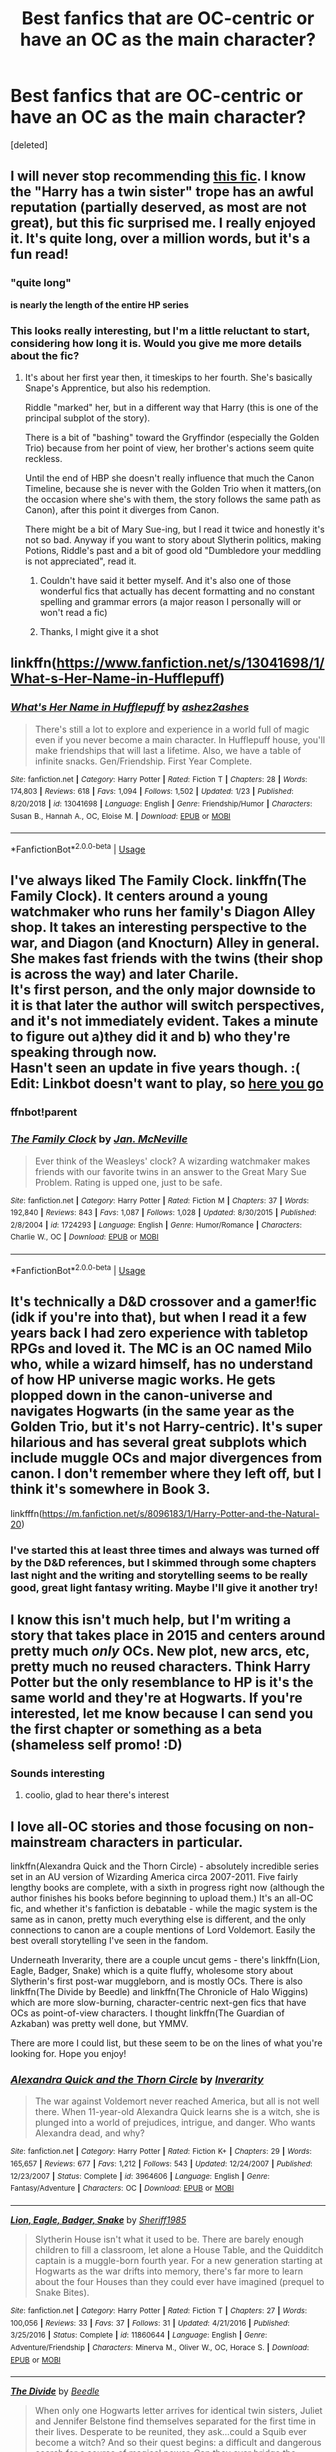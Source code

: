 #+TITLE: Best fanfics that are OC-centric or have an OC as the main character?

* Best fanfics that are OC-centric or have an OC as the main character?
:PROPERTIES:
:Score: 22
:DateUnix: 1588798297.0
:DateShort: 2020-May-07
:FlairText: Request
:END:
[deleted]


** I will never stop recommending [[https://www.fanfiction.net/s/11269078/1/To-Be-a-Slytherin][this fic]]. I know the "Harry has a twin sister" trope has an awful reputation (partially deserved, as most are not great), but this fic surprised me. I really enjoyed it. It's quite long, over a million words, but it's a fun read!
:PROPERTIES:
:Author: Pearl_Dawnclaw
:Score: 5
:DateUnix: 1588803815.0
:DateShort: 2020-May-07
:END:

*** "quite long"

*is nearly the length of the entire HP series*
:PROPERTIES:
:Author: AHWrites
:Score: 9
:DateUnix: 1588821686.0
:DateShort: 2020-May-07
:END:


*** This looks really interesting, but I'm a little reluctant to start, considering how long it is. Would you give me more details about the fic?
:PROPERTIES:
:Author: Abie775
:Score: 2
:DateUnix: 1588841558.0
:DateShort: 2020-May-07
:END:

**** It's about her first year then, it timeskips to her fourth. She's basically Snape's Apprentice, but also his redemption.

Riddle "marked" her, but in a different way that Harry (this is one of the principal subplot of the story).

There is a bit of "bashing" toward the Gryffindor (especially the Golden Trio) because from her point of view, her brother's actions seem quite reckless.

Until the end of HBP she doesn't really influence that much the Canon Timeline, because she is never with the Golden Trio when it matters,(on the occasion where she's with them, the story follows the same path as Canon), after this point it diverges from Canon.

There might be a bit of Mary Sue-ing, but I read it twice and honestly it's not so bad. Anyway if you want to story about Slytherin politics, making Potions, Riddle's past and a bit of good old "Dumbledore your meddling is not appreciated", read it.
:PROPERTIES:
:Author: DemnAwantax
:Score: 9
:DateUnix: 1588852047.0
:DateShort: 2020-May-07
:END:

***** Couldn't have said it better myself. And it's also one of those wonderful fics that actually has decent formatting and no constant spelling and grammar errors (a major reason I personally will or won't read a fic)
:PROPERTIES:
:Author: Pearl_Dawnclaw
:Score: 2
:DateUnix: 1588860427.0
:DateShort: 2020-May-07
:END:


***** Thanks, I might give it a shot
:PROPERTIES:
:Author: Abie775
:Score: 1
:DateUnix: 1588852588.0
:DateShort: 2020-May-07
:END:


** linkffn([[https://www.fanfiction.net/s/13041698/1/What-s-Her-Name-in-Hufflepuff]])
:PROPERTIES:
:Author: ashez2ashes
:Score: 4
:DateUnix: 1588805164.0
:DateShort: 2020-May-07
:END:

*** [[https://www.fanfiction.net/s/13041698/1/][*/What's Her Name in Hufflepuff/*]] by [[https://www.fanfiction.net/u/12472/ashez2ashes][/ashez2ashes/]]

#+begin_quote
  There's still a lot to explore and experience in a world full of magic even if you never become a main character. In Hufflepuff house, you'll make friendships that will last a lifetime. Also, we have a table of infinite snacks. Gen/Friendship. First Year Complete.
#+end_quote

^{/Site/:} ^{fanfiction.net} ^{*|*} ^{/Category/:} ^{Harry} ^{Potter} ^{*|*} ^{/Rated/:} ^{Fiction} ^{T} ^{*|*} ^{/Chapters/:} ^{28} ^{*|*} ^{/Words/:} ^{174,803} ^{*|*} ^{/Reviews/:} ^{618} ^{*|*} ^{/Favs/:} ^{1,094} ^{*|*} ^{/Follows/:} ^{1,502} ^{*|*} ^{/Updated/:} ^{1/23} ^{*|*} ^{/Published/:} ^{8/20/2018} ^{*|*} ^{/id/:} ^{13041698} ^{*|*} ^{/Language/:} ^{English} ^{*|*} ^{/Genre/:} ^{Friendship/Humor} ^{*|*} ^{/Characters/:} ^{Susan} ^{B.,} ^{Hannah} ^{A.,} ^{OC,} ^{Eloise} ^{M.} ^{*|*} ^{/Download/:} ^{[[http://www.ff2ebook.com/old/ffn-bot/index.php?id=13041698&source=ff&filetype=epub][EPUB]]} ^{or} ^{[[http://www.ff2ebook.com/old/ffn-bot/index.php?id=13041698&source=ff&filetype=mobi][MOBI]]}

--------------

*FanfictionBot*^{2.0.0-beta} | [[https://github.com/tusing/reddit-ffn-bot/wiki/Usage][Usage]]
:PROPERTIES:
:Author: FanfictionBot
:Score: 1
:DateUnix: 1588805209.0
:DateShort: 2020-May-07
:END:


** I've always liked The Family Clock. linkffn(The Family Clock). It centers around a young watchmaker who runs her family's Diagon Alley shop. It takes an interesting perspective to the war, and Diagon (and Knocturn) Alley in general. She makes fast friends with the twins (their shop is across the way) and later Charile.\\
It's first person, and the only major downside to it is that later the author will switch perspectives, and it's not immediately evident. Takes a minute to figure out a)they did it and b) who they're speaking through now.\\
Hasn't seen an update in five years though. :(\\
Edit: Linkbot doesn't want to play, so [[https://www.fanfiction.net/s/1724293/1/The-Family-Clock][here you go]]
:PROPERTIES:
:Author: allhailchickenfish
:Score: 3
:DateUnix: 1588805281.0
:DateShort: 2020-May-07
:END:

*** ffnbot!parent
:PROPERTIES:
:Author: aMiserable_creature
:Score: 1
:DateUnix: 1588863695.0
:DateShort: 2020-May-07
:END:


*** [[https://www.fanfiction.net/s/1724293/1/][*/The Family Clock/*]] by [[https://www.fanfiction.net/u/157591/Jan-McNeville][/Jan. McNeville/]]

#+begin_quote
  Ever think of the Weasleys' clock? A wizarding watchmaker makes friends with our favorite twins in an answer to the Great Mary Sue Problem. Rating is upped one, just to be safe.
#+end_quote

^{/Site/:} ^{fanfiction.net} ^{*|*} ^{/Category/:} ^{Harry} ^{Potter} ^{*|*} ^{/Rated/:} ^{Fiction} ^{M} ^{*|*} ^{/Chapters/:} ^{37} ^{*|*} ^{/Words/:} ^{192,840} ^{*|*} ^{/Reviews/:} ^{843} ^{*|*} ^{/Favs/:} ^{1,087} ^{*|*} ^{/Follows/:} ^{1,028} ^{*|*} ^{/Updated/:} ^{8/30/2015} ^{*|*} ^{/Published/:} ^{2/8/2004} ^{*|*} ^{/id/:} ^{1724293} ^{*|*} ^{/Language/:} ^{English} ^{*|*} ^{/Genre/:} ^{Humor/Romance} ^{*|*} ^{/Characters/:} ^{Charlie} ^{W.,} ^{OC} ^{*|*} ^{/Download/:} ^{[[http://www.ff2ebook.com/old/ffn-bot/index.php?id=1724293&source=ff&filetype=epub][EPUB]]} ^{or} ^{[[http://www.ff2ebook.com/old/ffn-bot/index.php?id=1724293&source=ff&filetype=mobi][MOBI]]}

--------------

*FanfictionBot*^{2.0.0-beta} | [[https://github.com/tusing/reddit-ffn-bot/wiki/Usage][Usage]]
:PROPERTIES:
:Author: FanfictionBot
:Score: 1
:DateUnix: 1588863725.0
:DateShort: 2020-May-07
:END:


** It's technically a D&D crossover and a gamer!fic (idk if you're into that), but when I read it a few years back I had zero experience with tabletop RPGs and loved it. The MC is an OC named Milo who, while a wizard himself, has no understand of how HP universe magic works. He gets plopped down in the canon-universe and navigates Hogwarts (in the same year as the Golden Trio, but it's not Harry-centric). It's super hilarious and has several great subplots which include muggle OCs and major divergences from canon. I don't remember where they left off, but I think it's somewhere in Book 3.

linkfffn([[https://m.fanfiction.net/s/8096183/1/Harry-Potter-and-the-Natural-20]])
:PROPERTIES:
:Author: -carlmarc
:Score: 4
:DateUnix: 1588807406.0
:DateShort: 2020-May-07
:END:

*** I've started this at least three times and always was turned off by the D&D references, but I skimmed through some chapters last night and the writing and storytelling seems to be really good, great light fantasy writing. Maybe I'll give it another try!
:PROPERTIES:
:Author: francoisschubert
:Score: 3
:DateUnix: 1588823530.0
:DateShort: 2020-May-07
:END:


** I know this isn't much help, but I'm writing a story that takes place in 2015 and centers around pretty much /only/ OCs. New plot, new arcs, etc, pretty much no reused characters. Think Harry Potter but the only resemblance to HP is it's the same world and they're at Hogwarts. If you're interested, let me know because I can send you the first chapter or something as a beta (shameless self promo! :D)
:PROPERTIES:
:Author: AHWrites
:Score: 3
:DateUnix: 1588821763.0
:DateShort: 2020-May-07
:END:

*** Sounds interesting
:PROPERTIES:
:Author: Brilliant_Sea
:Score: 2
:DateUnix: 1588822926.0
:DateShort: 2020-May-07
:END:

**** coolio, glad to hear there's interest
:PROPERTIES:
:Author: AHWrites
:Score: 2
:DateUnix: 1588824233.0
:DateShort: 2020-May-07
:END:


** I love all-OC stories and those focusing on non-mainstream characters in particular.

linkffn(Alexandra Quick and the Thorn Circle) - absolutely incredible series set in an AU version of Wizarding America circa 2007-2011. Five fairly lengthy books are complete, with a sixth in progress right now (although the author finishes his books before beginning to upload them.) It's an all-OC fic, and whether it's fanfiction is debatable - while the magic system is the same as in canon, pretty much everything else is different, and the only connections to canon are a couple mentions of Lord Voldemort. Easily the best overall storytelling I've seen in the fandom.

Underneath Inverarity, there are a couple uncut gems - there's linkffn(Lion, Eagle, Badger, Snake) which is a quite fluffy, wholesome story about Slytherin's first post-war muggleborn, and is mostly OCs. There is also linkffn(The Divide by Beedle) and linkffn(The Chronicle of Halo Wiggins) which are more slow-burning, character-centric next-gen fics that have OCs as point-of-view characters. I thought linkffn(The Guardian of Azkaban) was pretty well done, but YMMV.

There are more I could list, but these seem to be on the lines of what you're looking for. Hope you enjoy!
:PROPERTIES:
:Author: francoisschubert
:Score: 3
:DateUnix: 1588823408.0
:DateShort: 2020-May-07
:END:

*** [[https://www.fanfiction.net/s/3964606/1/][*/Alexandra Quick and the Thorn Circle/*]] by [[https://www.fanfiction.net/u/1374917/Inverarity][/Inverarity/]]

#+begin_quote
  The war against Voldemort never reached America, but all is not well there. When 11-year-old Alexandra Quick learns she is a witch, she is plunged into a world of prejudices, intrigue, and danger. Who wants Alexandra dead, and why?
#+end_quote

^{/Site/:} ^{fanfiction.net} ^{*|*} ^{/Category/:} ^{Harry} ^{Potter} ^{*|*} ^{/Rated/:} ^{Fiction} ^{K+} ^{*|*} ^{/Chapters/:} ^{29} ^{*|*} ^{/Words/:} ^{165,657} ^{*|*} ^{/Reviews/:} ^{677} ^{*|*} ^{/Favs/:} ^{1,212} ^{*|*} ^{/Follows/:} ^{543} ^{*|*} ^{/Updated/:} ^{12/24/2007} ^{*|*} ^{/Published/:} ^{12/23/2007} ^{*|*} ^{/Status/:} ^{Complete} ^{*|*} ^{/id/:} ^{3964606} ^{*|*} ^{/Language/:} ^{English} ^{*|*} ^{/Genre/:} ^{Fantasy/Adventure} ^{*|*} ^{/Characters/:} ^{OC} ^{*|*} ^{/Download/:} ^{[[http://www.ff2ebook.com/old/ffn-bot/index.php?id=3964606&source=ff&filetype=epub][EPUB]]} ^{or} ^{[[http://www.ff2ebook.com/old/ffn-bot/index.php?id=3964606&source=ff&filetype=mobi][MOBI]]}

--------------

[[https://www.fanfiction.net/s/11860644/1/][*/Lion, Eagle, Badger, Snake/*]] by [[https://www.fanfiction.net/u/7651116/Sheriff1985][/Sheriff1985/]]

#+begin_quote
  Slytherin House isn't what it used to be. There are barely enough children to fill a classroom, let alone a House Table, and the Quidditch captain is a muggle-born fourth year. For a new generation starting at Hogwarts as the war drifts into memory, there's far more to learn about the four Houses than they could ever have imagined (prequel to Snake Bites).
#+end_quote

^{/Site/:} ^{fanfiction.net} ^{*|*} ^{/Category/:} ^{Harry} ^{Potter} ^{*|*} ^{/Rated/:} ^{Fiction} ^{T} ^{*|*} ^{/Chapters/:} ^{27} ^{*|*} ^{/Words/:} ^{100,056} ^{*|*} ^{/Reviews/:} ^{33} ^{*|*} ^{/Favs/:} ^{37} ^{*|*} ^{/Follows/:} ^{31} ^{*|*} ^{/Updated/:} ^{4/21/2016} ^{*|*} ^{/Published/:} ^{3/25/2016} ^{*|*} ^{/Status/:} ^{Complete} ^{*|*} ^{/id/:} ^{11860644} ^{*|*} ^{/Language/:} ^{English} ^{*|*} ^{/Genre/:} ^{Adventure/Friendship} ^{*|*} ^{/Characters/:} ^{Minerva} ^{M.,} ^{Oliver} ^{W.,} ^{OC,} ^{Horace} ^{S.} ^{*|*} ^{/Download/:} ^{[[http://www.ff2ebook.com/old/ffn-bot/index.php?id=11860644&source=ff&filetype=epub][EPUB]]} ^{or} ^{[[http://www.ff2ebook.com/old/ffn-bot/index.php?id=11860644&source=ff&filetype=mobi][MOBI]]}

--------------

[[https://www.fanfiction.net/s/13022404/1/][*/The Divide/*]] by [[https://www.fanfiction.net/u/1473476/Beedle][/Beedle/]]

#+begin_quote
  When only one Hogwarts letter arrives for identical twin sisters, Juliet and Jennifer Belstone find themselves separated for the first time in their lives. Desperate to be reunited, they ask...could a Squib ever become a witch? And so their quest begins: a difficult and dangerous search for a source of magical power. Can they ever bridge the divide?
#+end_quote

^{/Site/:} ^{fanfiction.net} ^{*|*} ^{/Category/:} ^{Harry} ^{Potter} ^{*|*} ^{/Rated/:} ^{Fiction} ^{T} ^{*|*} ^{/Chapters/:} ^{38} ^{*|*} ^{/Words/:} ^{119,390} ^{*|*} ^{/Reviews/:} ^{297} ^{*|*} ^{/Favs/:} ^{55} ^{*|*} ^{/Follows/:} ^{80} ^{*|*} ^{/Updated/:} ^{4/17} ^{*|*} ^{/Published/:} ^{8/2/2018} ^{*|*} ^{/Status/:} ^{Complete} ^{*|*} ^{/id/:} ^{13022404} ^{*|*} ^{/Language/:} ^{English} ^{*|*} ^{/Genre/:} ^{Adventure/Drama} ^{*|*} ^{/Characters/:} ^{Hugo} ^{W.,} ^{Lorcan} ^{S.,} ^{Lysander} ^{S.,} ^{Newt} ^{S.} ^{*|*} ^{/Download/:} ^{[[http://www.ff2ebook.com/old/ffn-bot/index.php?id=13022404&source=ff&filetype=epub][EPUB]]} ^{or} ^{[[http://www.ff2ebook.com/old/ffn-bot/index.php?id=13022404&source=ff&filetype=mobi][MOBI]]}

--------------

[[https://www.fanfiction.net/s/10907266/1/][*/The Chronicle of Halo Wiggins/*]] by [[https://www.fanfiction.net/u/6358053/Benedict-Dragonpatch][/Benedict Dragonpatch/]]

#+begin_quote
  The year is 2017, and 19 years have passed since the Dark Lord was defeated by Harry Potter. Harry Wiggins, a young boy named in honor of the world-famous Auror, is preparing to attend Hogwarts School. But all is not what it seems for young Harry, who must learn the secrets behind his unusual abilities. At least everything will be fine when he gets to Hogwarts... won't it? NEXT-GEN
#+end_quote

^{/Site/:} ^{fanfiction.net} ^{*|*} ^{/Category/:} ^{Harry} ^{Potter} ^{*|*} ^{/Rated/:} ^{Fiction} ^{T} ^{*|*} ^{/Chapters/:} ^{66} ^{*|*} ^{/Words/:} ^{314,894} ^{*|*} ^{/Reviews/:} ^{47} ^{*|*} ^{/Favs/:} ^{50} ^{*|*} ^{/Follows/:} ^{47} ^{*|*} ^{/Updated/:} ^{12/24/2018} ^{*|*} ^{/Published/:} ^{12/21/2014} ^{*|*} ^{/Status/:} ^{Complete} ^{*|*} ^{/id/:} ^{10907266} ^{*|*} ^{/Language/:} ^{English} ^{*|*} ^{/Genre/:} ^{Fantasy/Adventure} ^{*|*} ^{/Characters/:} ^{Albus} ^{S.} ^{P.,} ^{Rose} ^{W.,} ^{Lily} ^{Luna} ^{P.,} ^{James} ^{S.} ^{P.} ^{*|*} ^{/Download/:} ^{[[http://www.ff2ebook.com/old/ffn-bot/index.php?id=10907266&source=ff&filetype=epub][EPUB]]} ^{or} ^{[[http://www.ff2ebook.com/old/ffn-bot/index.php?id=10907266&source=ff&filetype=mobi][MOBI]]}

--------------

[[https://www.fanfiction.net/s/3121210/1/][*/The Guardian of Azkaban 1: Rise of the Guardian/*]] by [[https://www.fanfiction.net/u/818475/alterguild][/alterguild/]]

#+begin_quote
  PoA rewrite, character insert, first in series. With Sirius Black on the loose, a special breed of guardian must be called upon. Follow Captain Esdras Demnin of the Azkaban Guard as he protects Hogwarts...from the inside. Reviews appreciated. KBOC
#+end_quote

^{/Site/:} ^{fanfiction.net} ^{*|*} ^{/Category/:} ^{Harry} ^{Potter} ^{*|*} ^{/Rated/:} ^{Fiction} ^{T} ^{*|*} ^{/Chapters/:} ^{24} ^{*|*} ^{/Words/:} ^{62,391} ^{*|*} ^{/Reviews/:} ^{61} ^{*|*} ^{/Favs/:} ^{49} ^{*|*} ^{/Follows/:} ^{28} ^{*|*} ^{/Updated/:} ^{11/27/2006} ^{*|*} ^{/Published/:} ^{8/24/2006} ^{*|*} ^{/Status/:} ^{Complete} ^{*|*} ^{/id/:} ^{3121210} ^{*|*} ^{/Language/:} ^{English} ^{*|*} ^{/Genre/:} ^{Adventure/Romance} ^{*|*} ^{/Characters/:} ^{Katie} ^{B.,} ^{OC} ^{*|*} ^{/Download/:} ^{[[http://www.ff2ebook.com/old/ffn-bot/index.php?id=3121210&source=ff&filetype=epub][EPUB]]} ^{or} ^{[[http://www.ff2ebook.com/old/ffn-bot/index.php?id=3121210&source=ff&filetype=mobi][MOBI]]}

--------------

*FanfictionBot*^{2.0.0-beta} | [[https://github.com/tusing/reddit-ffn-bot/wiki/Usage][Usage]]
:PROPERTIES:
:Author: FanfictionBot
:Score: 2
:DateUnix: 1588823456.0
:DateShort: 2020-May-07
:END:


** I'm writing a fic that has two OC viewpoint characters! Only one chapter posted so far, but several more written and in various stages of polish. It's founders era, so may or may not be what you're looking for. Linkao3 (the might of the architect)
:PROPERTIES:
:Author: tinyporcelainehorses
:Score: 2
:DateUnix: 1588817712.0
:DateShort: 2020-May-07
:END:

*** The link didn't work. Can post your story link by copying and pasting the link in the search bar?
:PROPERTIES:
:Author: aMiserable_creature
:Score: 1
:DateUnix: 1588817845.0
:DateShort: 2020-May-07
:END:

**** Sure! Or here: [[https://archiveofourown.org/works/23957842/chapters/57621055]]
:PROPERTIES:
:Author: tinyporcelainehorses
:Score: 1
:DateUnix: 1588817967.0
:DateShort: 2020-May-07
:END:


** linkffn([[https://www.fanfiction.net/s/2920229/1/Eclipse-of-the-Sky]])

Great OC as one of the main characters. Outwith that just an all round really solid story. Hope it lines up with what you're looking for and that if it is you enjoy the read!
:PROPERTIES:
:Author: doctorleonidas
:Score: 2
:DateUnix: 1588824996.0
:DateShort: 2020-May-07
:END:

*** [[https://www.fanfiction.net/s/2920229/1/][*/Eclipse of the Sky/*]] by [[https://www.fanfiction.net/u/861757/firefawn][/firefawn/]]

#+begin_quote
  Horcuxes were the pits. Dark Lords with prejudicial god complexes were worse. Ones that abducted and experimented on every magical variant they could get their hands on to 'enhance' power were enough to make Harry outright murderous. It didn't help that his girlfriend was a variant, & Harry really wanted to hang on to the only girl crazy enough to snog him. Eventual Dark Harry/OC
#+end_quote

^{/Site/:} ^{fanfiction.net} ^{*|*} ^{/Category/:} ^{Harry} ^{Potter} ^{*|*} ^{/Rated/:} ^{Fiction} ^{M} ^{*|*} ^{/Chapters/:} ^{79} ^{*|*} ^{/Words/:} ^{1,068,450} ^{*|*} ^{/Reviews/:} ^{747} ^{*|*} ^{/Favs/:} ^{636} ^{*|*} ^{/Follows/:} ^{649} ^{*|*} ^{/Updated/:} ^{2/1} ^{*|*} ^{/Published/:} ^{5/2/2006} ^{*|*} ^{/id/:} ^{2920229} ^{*|*} ^{/Language/:} ^{English} ^{*|*} ^{/Genre/:} ^{Romance/Adventure} ^{*|*} ^{/Characters/:} ^{<Harry} ^{P.,} ^{OC>} ^{<N.} ^{Tonks,} ^{Remus} ^{L.>} ^{*|*} ^{/Download/:} ^{[[http://www.ff2ebook.com/old/ffn-bot/index.php?id=2920229&source=ff&filetype=epub][EPUB]]} ^{or} ^{[[http://www.ff2ebook.com/old/ffn-bot/index.php?id=2920229&source=ff&filetype=mobi][MOBI]]}

--------------

*FanfictionBot*^{2.0.0-beta} | [[https://github.com/tusing/reddit-ffn-bot/wiki/Usage][Usage]]
:PROPERTIES:
:Author: FanfictionBot
:Score: 3
:DateUnix: 1588825011.0
:DateShort: 2020-May-07
:END:


** This fic linkao3(A Lamb Before the Slaughter) alternates each chapter between Harry & an OC as main characters. The OC also has many peripheral non-canon friend/family/etc relationships.
:PROPERTIES:
:Author: dommiesgrl
:Score: 2
:DateUnix: 1588891750.0
:DateShort: 2020-May-08
:END:

*** [[https://archiveofourown.org/works/15425364][*/A Lamb Before the Slaughter/*]] by [[https://www.archiveofourown.org/users/cricket_girl/pseuds/cricket_girl/users/MerryMandolin/pseuds/MerryMandolin][/cricket_girlMerryMandolin/]]

#+begin_quote
  Terror and destruction seemed inevitable after Voldemort finally revealed himself to the Wizarding World but, at Hogwarts, Harry lives a disturbingly unchanged life. He exists in parallel to the people around him and, as time passes, the line between friend and foe stretches into a complex gradient, difficult to decipher. Seeking desperately to become the hero the Order needs, it becomes more and more clear to him how dangerous that prospect is.But, in a life fraught with crisis and tragedy, what's just a little more?
#+end_quote

^{/Site/:} ^{Archive} ^{of} ^{Our} ^{Own} ^{*|*} ^{/Fandom/:} ^{Harry} ^{Potter} ^{-} ^{J.} ^{K.} ^{Rowling} ^{*|*} ^{/Published/:} ^{2018-07-25} ^{*|*} ^{/Updated/:} ^{2020-04-04} ^{*|*} ^{/Words/:} ^{262437} ^{*|*} ^{/Chapters/:} ^{15/20} ^{*|*} ^{/Comments/:} ^{71} ^{*|*} ^{/Kudos/:} ^{76} ^{*|*} ^{/Bookmarks/:} ^{38} ^{*|*} ^{/Hits/:} ^{4396} ^{*|*} ^{/ID/:} ^{15425364} ^{*|*} ^{/Download/:} ^{[[https://archiveofourown.org/downloads/15425364/A%20Lamb%20Before%20the.epub?updated_at=1588022675][EPUB]]} ^{or} ^{[[https://archiveofourown.org/downloads/15425364/A%20Lamb%20Before%20the.mobi?updated_at=1588022675][MOBI]]}

--------------

*FanfictionBot*^{2.0.0-beta} | [[https://github.com/tusing/reddit-ffn-bot/wiki/Usage][Usage]]
:PROPERTIES:
:Author: FanfictionBot
:Score: 1
:DateUnix: 1588891802.0
:DateShort: 2020-May-08
:END:


** u/turbinicarpus:
#+begin_quote
  Best fanfics that are OC-centric or have an OC as the main character?
#+end_quote

Oh, hey, there's this great fic by Belial666, about...

#+begin_quote
  Slytherin!Hermione with a different name
#+end_quote

Oh. Never mind.
:PROPERTIES:
:Author: turbinicarpus
:Score: 1
:DateUnix: 1588834725.0
:DateShort: 2020-May-07
:END:


** Black Madness by Dylantherabbit is a good one
:PROPERTIES:
:Author: mastercheeif
:Score: 1
:DateUnix: 1588835793.0
:DateShort: 2020-May-07
:END:


** linkffn(Starnlicht by Marquis Carabas)
:PROPERTIES:
:Author: wordhammer
:Score: 1
:DateUnix: 1588858303.0
:DateShort: 2020-May-07
:END:

*** [[https://www.fanfiction.net/s/8596476/1/][*/Starnlicht/*]] by [[https://www.fanfiction.net/u/2556095/Marquis-Carabas][/Marquis Carabas/]]

#+begin_quote
  In the year 1590, new threats have arisen against wizarding Britain. After a series of murders of magic-users at the hands of muggles, one witch, Judith Fairweather, must discover the cause of the attacks and the reason behind their success for the government of wizarding Britain - all while keeping her own hide intact. Collecting a generous fee would be an entirely welcome bonus.
#+end_quote

^{/Site/:} ^{fanfiction.net} ^{*|*} ^{/Category/:} ^{Harry} ^{Potter} ^{*|*} ^{/Rated/:} ^{Fiction} ^{T} ^{*|*} ^{/Chapters/:} ^{20} ^{*|*} ^{/Words/:} ^{108,793} ^{*|*} ^{/Reviews/:} ^{43} ^{*|*} ^{/Favs/:} ^{79} ^{*|*} ^{/Follows/:} ^{47} ^{*|*} ^{/Updated/:} ^{10/27/2013} ^{*|*} ^{/Published/:} ^{10/9/2012} ^{*|*} ^{/Status/:} ^{Complete} ^{*|*} ^{/id/:} ^{8596476} ^{*|*} ^{/Language/:} ^{English} ^{*|*} ^{/Genre/:} ^{Adventure/Mystery} ^{*|*} ^{/Download/:} ^{[[http://www.ff2ebook.com/old/ffn-bot/index.php?id=8596476&source=ff&filetype=epub][EPUB]]} ^{or} ^{[[http://www.ff2ebook.com/old/ffn-bot/index.php?id=8596476&source=ff&filetype=mobi][MOBI]]}

--------------

*FanfictionBot*^{2.0.0-beta} | [[https://github.com/tusing/reddit-ffn-bot/wiki/Usage][Usage]]
:PROPERTIES:
:Author: FanfictionBot
:Score: 1
:DateUnix: 1588858325.0
:DateShort: 2020-May-07
:END:


** [[https://www.fanfiction.net/s/5784918/1/Bound-With-Silver-Threads][Bound with Silver Threads]] technically has a canon character as a main character however it was finished before Cursed Child was released so she was essentially a blank slate, not that that gave her much depth, and their is a well-developed OC as the other main character.
:PROPERTIES:
:Author: GTACOD
:Score: 1
:DateUnix: 1588912250.0
:DateShort: 2020-May-08
:END:


** linkffn([[https://www.fanfiction.net/s/12700690/1/Angel-Wings]])

linkffn([[https://www.fanfiction.net/s/7653885/1/Confessions-of-a-Teenage-Death-Eater-The-Catalyst]])

linkffn([[https://www.fanfiction.net/s/3107848/1/I-Was-Born-a-Fool-and-I-ll-Die-a-Fool-for-You]])

(sadly none of them are complete and two are seemingly abandoned forever but they're still really good, or at least, they're my favorite fics in recent memory)
:PROPERTIES:
:Author: transmaiden
:Score: 1
:DateUnix: 1589309279.0
:DateShort: 2020-May-12
:END:

*** [[https://www.fanfiction.net/s/12700690/1/][*/Angel Wings/*]] by [[https://www.fanfiction.net/u/2609780/alb925][/alb925/]]

#+begin_quote
  Sophie McConnell wants to start over and forget her past. Putting enough distance between herself and her old life seems like the perfect solution. But even miles away from home, Sophie can't shake the feeling that her past is following her, bringing with it ancient family secrets that even she didn't know about. Will the past destroy her or can Sophie find the courage to face it?
#+end_quote

^{/Site/:} ^{fanfiction.net} ^{*|*} ^{/Category/:} ^{Harry} ^{Potter} ^{*|*} ^{/Rated/:} ^{Fiction} ^{T} ^{*|*} ^{/Chapters/:} ^{31} ^{*|*} ^{/Words/:} ^{239,448} ^{*|*} ^{/Reviews/:} ^{78} ^{*|*} ^{/Favs/:} ^{89} ^{*|*} ^{/Follows/:} ^{154} ^{*|*} ^{/Updated/:} ^{3/28} ^{*|*} ^{/Published/:} ^{10/24/2017} ^{*|*} ^{/id/:} ^{12700690} ^{*|*} ^{/Language/:} ^{English} ^{*|*} ^{/Genre/:} ^{Romance/Friendship} ^{*|*} ^{/Characters/:} ^{OC,} ^{Fred} ^{W.} ^{*|*} ^{/Download/:} ^{[[http://www.ff2ebook.com/old/ffn-bot/index.php?id=12700690&source=ff&filetype=epub][EPUB]]} ^{or} ^{[[http://www.ff2ebook.com/old/ffn-bot/index.php?id=12700690&source=ff&filetype=mobi][MOBI]]}

--------------

[[https://www.fanfiction.net/s/7653885/1/][*/Confessions of a Teenage Death Eater: The Catalyst/*]] by [[https://www.fanfiction.net/u/1791183/whoneedsusernames][/whoneedsusernames/]]

#+begin_quote
  I'm a victim. I never wanted any of this. It isn't my fault. At least, that's the line I'm sticking with. But the truth is that evil can spark from the smallest things, and it grows without you even knowing it. Mine starts here, with a secret and a lie. HP/OC/BZ follows THE LIFE AND TIMES OF SIRIUS BLACK. Read and Review!
#+end_quote

^{/Site/:} ^{fanfiction.net} ^{*|*} ^{/Category/:} ^{Harry} ^{Potter} ^{*|*} ^{/Rated/:} ^{Fiction} ^{T} ^{*|*} ^{/Chapters/:} ^{25} ^{*|*} ^{/Words/:} ^{197,446} ^{*|*} ^{/Reviews/:} ^{118} ^{*|*} ^{/Favs/:} ^{55} ^{*|*} ^{/Follows/:} ^{52} ^{*|*} ^{/Updated/:} ^{8/17/2012} ^{*|*} ^{/Published/:} ^{12/20/2011} ^{*|*} ^{/Status/:} ^{Complete} ^{*|*} ^{/id/:} ^{7653885} ^{*|*} ^{/Language/:} ^{English} ^{*|*} ^{/Genre/:} ^{Romance/Angst} ^{*|*} ^{/Characters/:} ^{OC,} ^{Harry} ^{P.} ^{*|*} ^{/Download/:} ^{[[http://www.ff2ebook.com/old/ffn-bot/index.php?id=7653885&source=ff&filetype=epub][EPUB]]} ^{or} ^{[[http://www.ff2ebook.com/old/ffn-bot/index.php?id=7653885&source=ff&filetype=mobi][MOBI]]}

--------------

[[https://www.fanfiction.net/s/3107848/1/][*/I Was Born a Fool and I'll Die a Fool for You/*]] by [[https://www.fanfiction.net/u/950852/WastelandRose][/WastelandRose/]]

#+begin_quote
  "You're bloody ridiculous. You do know that, right?" "Yes. And thank you for using 'ridiculous' instead of 'insane.' It's a narrow distinction that not many people bother to get correct." Fred/OC
#+end_quote

^{/Site/:} ^{fanfiction.net} ^{*|*} ^{/Category/:} ^{Harry} ^{Potter} ^{*|*} ^{/Rated/:} ^{Fiction} ^{M} ^{*|*} ^{/Chapters/:} ^{29} ^{*|*} ^{/Words/:} ^{254,793} ^{*|*} ^{/Reviews/:} ^{445} ^{*|*} ^{/Favs/:} ^{477} ^{*|*} ^{/Follows/:} ^{476} ^{*|*} ^{/Updated/:} ^{1/29/2013} ^{*|*} ^{/Published/:} ^{8/15/2006} ^{*|*} ^{/id/:} ^{3107848} ^{*|*} ^{/Language/:} ^{English} ^{*|*} ^{/Genre/:} ^{Drama/Angst} ^{*|*} ^{/Characters/:} ^{Fred} ^{W.,} ^{OC} ^{*|*} ^{/Download/:} ^{[[http://www.ff2ebook.com/old/ffn-bot/index.php?id=3107848&source=ff&filetype=epub][EPUB]]} ^{or} ^{[[http://www.ff2ebook.com/old/ffn-bot/index.php?id=3107848&source=ff&filetype=mobi][MOBI]]}

--------------

*FanfictionBot*^{2.0.0-beta} | [[https://github.com/tusing/reddit-ffn-bot/wiki/Usage][Usage]]
:PROPERTIES:
:Author: FanfictionBot
:Score: 1
:DateUnix: 1589309300.0
:DateShort: 2020-May-12
:END:
